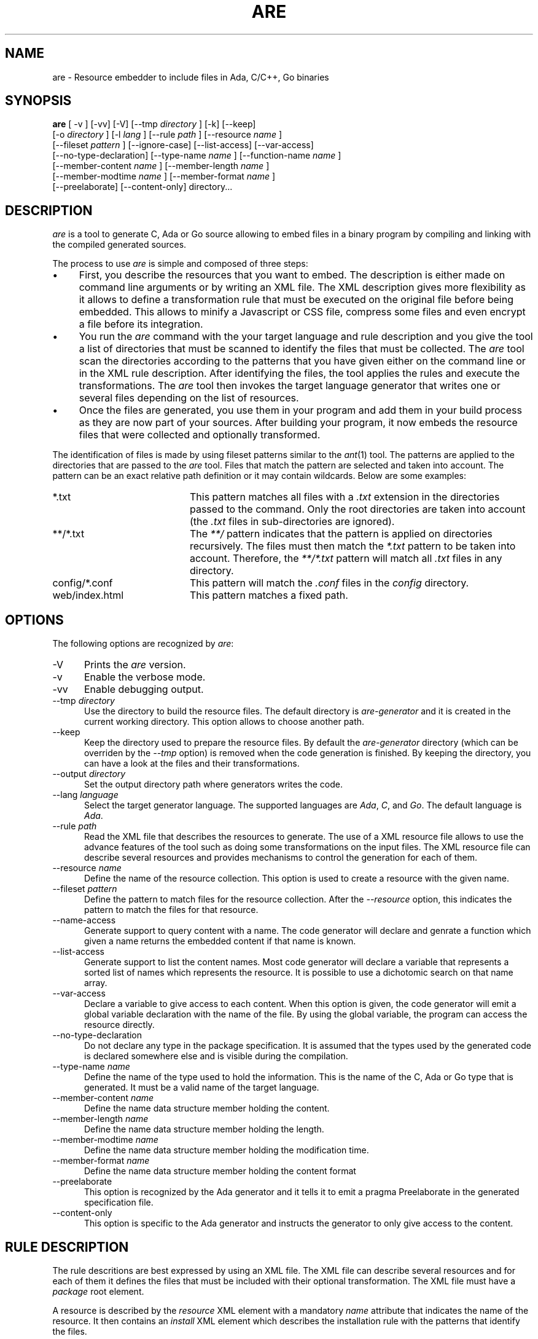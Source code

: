 .\"
.\"
.TH ARE 1 "Jun 5, 2021" "Advanced Resource Embedderl"
.SH NAME
are - Resource embedder to include files in Ada, C/C++, Go binaries
.SH SYNOPSIS
.B are
[ -v ] [-vv] [-V] [--tmp
.I directory
] [-k] [--keep]
    [-o
.I directory
] [-l
.I lang
] [--rule
.I path
] [--resource
.I name
]
    [--fileset
.I pattern
] [--ignore-case] [--list-access] [--var-access]
    [--no-type-declaration] [--type-name
.I name
] [--function-name
.I name
]
    [--member-content
.I name
] [--member-length
.I name
]
    [--member-modtime
.I name
] [--member-format
.I name
]
    [--preelaborate] [--content-only] directory...
.br
.SH DESCRIPTION
\fIare\fR is a tool to generate C, Ada or Go source allowing to embed files
in a binary program by compiling and linking with the compiled generated sources.
.\"
.PP
The process to use \fIare\fR is simple and composed of three steps:
.\"
.IP \(bu 4
First, you describe the resources that you want to embed.
The description is either made on command line arguments or by writing an XML file.
The XML description gives more flexibility as it allows to define a transformation rule that
must be executed on the original file before being embedded.  This allows to minify a Javascript
or CSS file, compress some files and even encrypt a file before its integration.
.\"
.IP \(bu 4
You run the \fIare\fR command with the your target language and rule description and you give the tool
a list of directories that must be scanned to identify the files that must be collected.
The \fIare\fR tool scan the directories according to the patterns that you have given either on
the command line or in the XML rule description.  After identifying the files, the tool applies
the rules and execute the transformations.
The \fIare\fR tool then invokes the target language generator that writes one or several files depending
on the list of resources.
.\"
.IP \(bu 4
Once the files are generated, you use them in your program and add them in your build process
as they are now part of your sources.  After building your program, it now embeds the
resource files that were collected and optionally transformed.
.\"
.PP
The identification of files is made by using fileset patterns similar to the
.IR ant (1)
tool.  The patterns are applied to the directories that are passed to the \fIare\fR tool.
Files that match the pattern are selected and taken into account.
The pattern can be an exact relative path definition or it may contain wildcards.
Below are some examples:
.\"
.TP 20
*.txt
This pattern matches all files with a
.I .txt
extension in the directories passed to the command.  Only the root directories are taken
into account (the
.I .txt
files in sub-directories are ignored).
.TP 20
**/*.txt
The
.I **/
pattern indicates that the pattern is applied on directories recursively.
The files must then match the
.I *.txt
pattern to be taken into account.  Therefore, the
.I **/*.txt
pattern will match all
.I .txt
files in any directory.
.TP 20
config/*.conf
This pattern will match the
.I .conf
files in the
.I config
directory.
.TP 20
web/index.html
This pattern matches a fixed path.
.\"
.SH OPTIONS
The following options are recognized by \fIare\fR:
.TP 5
-V
Prints the
.I are
version.
.TP 5
-v
Enable the verbose mode.
.TP 5
-vv
Enable debugging output.
.TP 5
--tmp \fIdirectory\fR
Use the directory to build the resource files.  The default directory is
.I are-generator
and it is created in the current working directory.  This option allows to
choose another path.
.TP 5
--keep
Keep the directory used to prepare the resource files.  By default the
.I are-generator
directory (which can be overriden by the
.I --tmp
option) is removed when the code generation is finished.  By keeping the
directory, you can have a look at the files and their transformations.
.TP 5
--output \fIdirectory\fR
Set the output directory path where generators writes the code.
.TP 5
--lang \fIlanguage\fR
Select the target generator language.  The supported languages are
.IR Ada ,
.IR C ,
and
.IR Go .
The default language is
.IR Ada .
.\"
.TP 5
--rule \fIpath\fR
Read the XML file that describes the resources to generate.  The use of a XML resource
file allows to use the advance features of the tool such as doing some transformations
on the input files.  The XML resource file can describe several resources and
provides mechanisms to control the generation for each of them.
.\"
.TP 5
--resource \fIname\fR
Define the name of the resource collection.  This option is used to create a resource
with the given name.
.\"
.TP 5
--fileset \fIpattern\fR
Define the pattern to match files for the resource collection.
After the
.I --resource
option, this indicates the pattern to match the files for that resource.
.\"
.TP 5
--name-access
Generate support to query content with a name.
The code generator will declare and genrate a function which given a name
returns the embedded content if that name is known.
.\"
.TP 5
--list-access
Generate support to list the content names.
Most code generator will declare a variable that represents a sorted list of
names which represents the resource.  It is possible to use a dichotomic
search on that name array.
.\"
.TP 5
--var-access
Declare a variable to give access to each content.  When this option is given,
the code generator will emit a global variable declaration with the name of the
file.  By using the global variable, the program can access the resource
directly.
.\"
.TP 5
--no-type-declaration
Do not declare any type in the package specification.  It is assumed that the
types used by the generated code is declared somewhere else and is visible during the
compilation.
.\"
.TP 5
--type-name \fIname\fR
Define the name of the type used to hold the information.  This is the name
of the C, Ada or Go type that is generated.  It must be a valid name
of the target language.
.\"
.TP 5
--member-content \fIname\fR
Define the name data structure member holding the content.
.\"
.TP 5
--member-length \fIname\fR
Define the name data structure member holding the length.
.\"
.TP 5
--member-modtime \fIname\fR
Define the name data structure member holding the modification time.
.\"
.TP 5
--member-format \fIname\fR
Define the name data structure member holding the content format
.\"
.TP 5
--preelaborate
This option is recognized by the Ada generator and it tells
it to emit a pragma Preelaborate in the generated specification file.
.\"
.TP 5
--content-only
This option is specific to the Ada generator and instructs
the generator to only give access to the content.
.\"
.\"
.SH RULE DESCRIPTION
.\"
The rule descritions are best expressed by using an XML file.
The XML file can describe several resources and for each of them
it defines the files that must be included with their optional
transformation.  The XML file must have a
.I package
root element.
.\"
.PP
A resource is described by the
.I resource
XML element with a mandatory
.I name
attribute that indicates the name of the resource.
It then contains an
.I install
XML element which describes the installation rule with the patterns
that identify the files.
.\"
.PP
.RS 0
 <package>
  <resource name='help'>
   <install mode='copy'>
     <fileset dir='help'>
      <include name='**/*.txt'/>
     </fileset>
   </install>
  </resource>
 </package>
.RE
.\"
.SH INSTALL MODES
The \fIare\fR tool provides several installation modes:
.TP 5
copy
Copy the file.
.\"
.TP 5
copy-first
Copy the first file.
.\"
.TP 5
exec
Execute a command with the file.
.\"
.TP 5
copy-exec
The file is copied and a command is then executed with the target path for some transformations.
.\"
.TP 5
concat
The files that match the pattern are concatenated.
.\"
.TP 5
bundle
This mode concern Java like property files and allows to do some specific merge in
the files.
.\"
.TP 5
merge
This mode concern Java like property files and allows to do some specific merge in
the files.
.\"
.SH SEE ALSO
\fIant(1)\fR, \fIgprbuild(1)\fR, \fIgzip(1)\fR, \fIclosure(1)\fR,
\fIyui-compressor(1)\fR
.\"
.\"
.SH AUTHOR
Written by Stephane Carrez.
.\"

